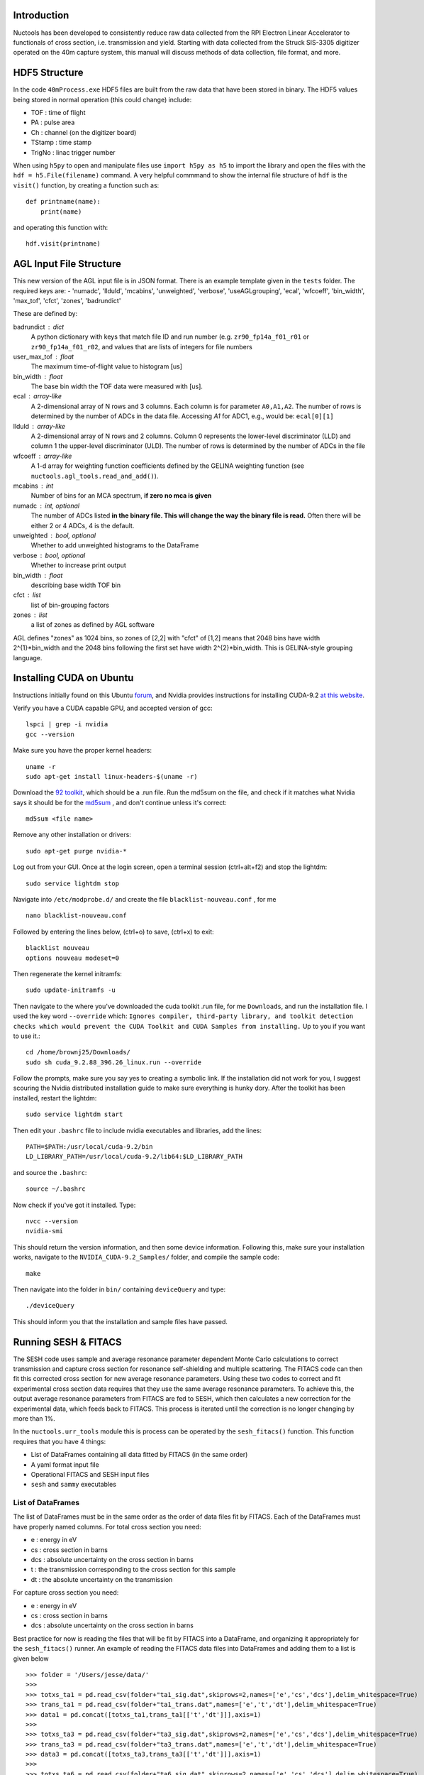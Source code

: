 ============
Introduction
============

Nuctools has been developed to consistently reduce raw data collected from 
the RPI Electron Linear Accelerator to functionals of cross section, i.e.
transmission and yield. Starting with data collected from the Struck
SIS-3305 digitizer operated on the 40m capture system, this manual will
discuss methods of data collection, file format, and more.

==============
HDF5 Structure
==============

In the code ``40mProcess.exe`` HDF5 files are built from the raw data that
have been stored in binary. The HDF5 values being stored in normal operation
(this could change) include:

* TOF : time of flight
* PA : pulse area
* Ch : channel (on the digitizer board)
* TStamp : time stamp
* TrigNo : linac trigger number

When using ``h5py`` to open and manipulate files use ``import h5py as h5``
to import the library and open the files with the ``hdf = h5.File(filename)`` 
command. A very helpful commmand to show the internal file structure of
``hdf`` is the ``visit()`` function, by creating a function such as::


    def printname(name):
        print(name)

and operating this function with::

    hdf.visit(printname)

========================
AGL Input File Structure
========================
This new version of the AGL input file is in JSON format. There is an example template given in the ``tests`` folder. The required keys are:
- 'numadc', 'llduld', 'mcabins', 'unweighted', 'verbose', 'useAGLgrouping', 'ecal', 'wfcoeff', 'bin_width', 'max_tof', 'cfct', 'zones', 'badrundict'

These are defined by:

badrundict : dict
    A python dictionary with keys that match file ID and run number (e.g. 
    ``zr90_fp14a_f01_r01`` or ``zr90_fp14a_f01_r02``, and values that are lists 
    of integers for file numbers
user_max_tof : float
    The maximum time-of-flight value to histogram [us]
bin_width : float
    The base bin width the TOF data were measured with [us].
ecal : array-like
    A 2-dimensional array of N rows and 3 columns. Each column is for 
    parameter ``A0,A1,A2``. The number of rows is determined by the number of
    ADCs in the data file. Accessing `A1` for ADC1, e.g., would be: 
    ``ecal[0][1]``
llduld : array-like
    A 2-dimensional array of N rows and 2 columns. Column 0 represents the 
    lower-level discriminator (LLD) and column 1 the upper-level discriminator
    (ULD). The number of rows is determined by the number of ADCs in the file
wfcoeff : array-like
    A 1-d array for weighting function coefficients defined by the GELINA 
    weighting function (see ``nuctools.agl_tools.read_and_add()``).
mcabins : int
    Number of bins for an MCA spectrum, **if zero no mca is given**
numadc : int, optional
    The number of ADCs listed **in the binary file. This will change the way**
    **the binary file is read.** Often there will be either 2 or 4 ADCs, 4 is
    the default.
unweighted : bool, optional
    Whether to add unweighted histograms to the DataFrame 
verbose : bool, optional
    Whether to increase print output
bin_width : float 
    describing base width TOF bin
cfct : list 
    list of bin-grouping factors
zones : list 
    a list of zones as defined by AGL software

AGL defines "zones" as 1024 bins, so zones of [2,2] with "cfct" of
[1,2] means that 2048 bins have width 2^{1}*bin_width and the 2048 bins
following the first set have width 2^{2}*bin_width. This is GELINA-style
grouping language.


=========================
Installing CUDA on Ubuntu
=========================

Instructions initially found on this Ubuntu `forum`_, and Nvidia provides instructions for 
installing CUDA-9.2 `at this website`_.

.. _forum: https://askubuntu.com/questions/799184/how-can-i-install-cuda-on-ubuntu-16-04
.. _at this website: https://docs.nvidia.com/cuda/cuda-installation-guide-linux/index.html

Verify you have a CUDA capable GPU, and accepted version of gcc::

    lspci | grep -i nvidia
    gcc --version

Make sure you have the proper kernel headers::

    uname -r
    sudo apt-get install linux-headers-$(uname -r)

Download the `92 toolkit`_, which should be a .run file. Run the md5sum on the file, and check 
if it matches what Nvidia says it should be for the `md5sum`_ , and don't continue unless it's 
correct::

    md5sum <file name>

.. _92 toolkit: http://developer.nvidia.com/cuda-downloads
.. _md5sum: http://developer.nvidia.com/cuda-downloads/checksums

Remove any other installation or drivers::

    sudo apt-get purge nvidia-*

Log out from your GUI. Once at the login screen, open a terminal session (ctrl+alt+f2) and 
stop the lightdm:: 

    sudo service lightdm stop

Navigate into ``/etc/modprobe.d/`` and create the file ``blacklist-nouveau.conf`` , for me ::

    nano blacklist-nouveau.conf

Followed by entering the lines below, (ctrl+o) to save, (ctrl+x) to exit::

    blacklist nouveau
    options nouveau modeset=0

Then regenerate the kernel initramfs::

    sudo update-initramfs -u

Then navigate to the where you've downloaded the cuda toolkit .run file, for me ``Downloads``,
and run the installation file. I used the key word ``--override`` which: ``Ignores compiler, 
third-party library, and toolkit detection checks which would prevent the CUDA Toolkit and CUDA 
Samples from installing.`` Up to you if you want to use it.::

    cd /home/brownj25/Downloads/
    sudo sh cuda_9.2.88_396.26_linux.run --override

Follow the prompts, make sure you say yes to creating a symbolic link. If the installation did not
work for you, I suggest scouring the Nvidia distributed installation guide to make sure everything
is hunky dory. After the toolkit has been installed, restart the lightdm::

    sudo service lightdm start

Then edit your ``.bashrc`` file to include nvidia executables and libraries, add the lines::

    PATH=$PATH:/usr/local/cuda-9.2/bin
    LD_LIBRARY_PATH=/usr/local/cuda-9.2/lib64:$LD_LIBRARY_PATH

and source the ``.bashrc``::

    source ~/.bashrc

Now check if you've got it installed. Type::

    nvcc --version
    nvidia-smi

This should return the version information, and then some device information. Following this,
make sure your installation works, navigate to the ``NVIDIA_CUDA-9.2_Samples/`` folder, and 
compile the sample code::

    make

Then navigate into the folder in ``bin/`` containing ``deviceQuery`` and type::

    ./deviceQuery

This should inform you that the installation and sample files have passed.


=====================
Running SESH & FITACS
=====================


The SESH code uses sample and average resonance parameter dependent Monte Carlo calculations to 
correct transmission and capture cross section for resonance self-shielding and multiple 
scattering. The FITACS code can then fit this corrected cross section for new average resonance 
parameters. Using these two codes to correct and fit experimental cross section data requires 
that they use the same average resonance parameters. To achieve this, the output average 
resonance parameters from FITACS are fed to SESH, which then calculates a new correction for the 
experimental data, which feeds back to FITACS. This process is iterated until the correction is 
no longer changing by more than 1%. 

In the ``nuctools.urr_tools`` module this is process can be operated by the ``sesh_fitacs()`` 
function. This function requires that you have 4 things:

- List of DataFrames containing all data fitted by FITACS (in the same order)
- A yaml format input file
- Operational FITACS and SESH input files
- ``sesh`` and ``sammy`` executables

------------------
List of DataFrames
------------------

The list of DataFrames must be in the same order as the order of data files fit by FITACS. 
Each of the DataFrames must have properly named columns. For total cross section you need:

- e : energy in eV
- cs : cross section in barns
- dcs : absolute uncertainty on the cross section in barns
- t : the transmission corresponding to the cross section for this sample
- dt : the absolute uncertainty on the transmission

For capture cross section you need:

- e : energy in eV
- cs : cross section in barns
- dcs : absolute uncertainty on the cross section in barns

Best practice for now is reading the files that will be fit by FITACS into a DataFrame, and 
organizing it appropriately for the ``sesh_fitacs()`` runner. An example of reading the 
FITACS data files into DataFrames and adding them to a list is given below ::

    >>> folder = '/Users/jesse/data/'
    >>> 
    >>> totxs_ta1 = pd.read_csv(folder+"ta1_sig.dat",skiprows=2,names=['e','cs','dcs'],delim_whitespace=True)
    >>> trans_ta1 = pd.read_csv(folder+"ta1_trans.dat",names=['e','t','dt'],delim_whitespace=True)
    >>> data1 = pd.concat([totxs_ta1,trans_ta1[['t','dt']]],axis=1)
    >>> 
    >>> totxs_ta3 = pd.read_csv(folder+"ta3_sig.dat",skiprows=2,names=['e','cs','dcs'],delim_whitespace=True)
    >>> trans_ta3 = pd.read_csv(folder+"ta3_trans.dat",names=['e','t','dt'],delim_whitespace=True)
    >>> data3 = pd.concat([totxs_ta3,trans_ta3[['t','dt']]],axis=1)
    >>> 
    >>> totxs_ta6 = pd.read_csv(folder+"ta6_sig.dat",skiprows=2,names=['e','cs','dcs'],delim_whitespace=True)
    >>> trans_ta6 = pd.read_csv(folder+"ta6_trans.dat",names=['e','t','dt'],delim_whitespace=True)
    >>> data6 = pd.concat([totxs_ta6,trans_ta6[['t','dt']]],axis=1)
    >>> 
    >>> capxs_ta1 = pd.read_csv(folder+"capxs_ta1.dat",skiprows=2,names=['e','cs','dcs'],delim_whitespace=True)
    >>> 
    >>> capxs_ta2 = pd.read_csv(folder+"capxs_ta2.dat",skiprows=2,names=['e','cs','dcs'],delim_whitespace=True)
    >>> 
    >>> data = [data1,data3,data6,capxs_ta1,capxs_ta2]

---------------
YAML input file
---------------

The yaml format input file contains many of the input variables needed to execute the function 
properly. An example of a  ``sesh_fitacs_inp.yml`` file is given below::

    ############################################################################
    #
    # This is an input file for the iterative operation of 
    # SESH and FITACS/SAMMY. It will be imported into the 
    # sesh_fitacs() function in nuctools.
    #
    ############################################################################

    # --------------------------------------------------------------------------
    # working directory, the fitacs and sesh in and out directories SHOULD BE 
    # IN THE WORKING DIRECTORY. Files will be opened from these directories as 
    # e.g. workdir+fitacs_indir
    # --------------------------------------------------------------------------
    workdir : /Users/jesse/Dropbox/ta_urr_fitting/

    # --------------------------------------------------------------------------
    # Boolean list for capture or trans. The order of this list must match the
    # order of the data list given to sesh_fitacs along with this input file.
    # --------------------------------------------------------------------------
    cap_bool : [False,False,False,True,True]

    # --------------------------------------------------------------------------
    # Sample thickness list for capture or trans [at/barn]
    # --------------------------------------------------------------------------
    samp_thick : [5.66e-3,1.713e-2,3.358e-2,5.631e-3,1.115e-2]

    # --------------------------------------------------------------------------
    # Sample file names that you wish to put corrected data into. (These will
    # be modified and recorded for each iteration)
    # --------------------------------------------------------------------------
    data_names : ['t1.dat','t3.dat','t6.dat','c1.dat','c2.dat']

    # --------------------------------------------------------------------------
    # This is the directory where the the corrected data files will be placed
    # --------------------------------------------------------------------------
    data_dir : corr_data/

    # --------------------------------------------------------------------------
    # This is the directory where the fitacs sesh lives
    # --------------------------------------------------------------------------
    fitacs_indir : fitacs_inp/

    # --------------------------------------------------------------------------
    # This is a directory that the fitacs output will be directed to
    # --------------------------------------------------------------------------
    fitacs_outdir : fitacs_out/

    # --------------------------------------------------------------------------
    # This is file name for the starting FITACS par file in fitacs_indir
    # --------------------------------------------------------------------------
    fitacs_par_name : ta181_urr_mult.par

    # --------------------------------------------------------------------------
    # This is the interactive input strings answering prompts from FITACS
    # --------------------------------------------------------------------------
    fitacs_int_input : fitacs_in

    # --------------------------------------------------------------------------
    # This is the directory that the sesh input files will reside in
    # --------------------------------------------------------------------------
    sesh_indir : sesh_inp/

    # --------------------------------------------------------------------------
    # This is the directory where the sesh output will be placed
    # --------------------------------------------------------------------------
    sesh_outdir : sesh_out/

    # --------------------------------------------------------------------------
    # This is a list of the file names for the base sesh input file. The 
    # parameters on lines 3 through 5 will be changed. (To inlcude pars for > L 
    # python source changes are required.)
    # 
    # -----------
    # -----------
    # - There should be a SESH input file for every sample (e.g. 1mm cap, 3mm trans..)
    # - The order of the inputs needs to match the order of the other lists
    # -----------
    # -----------
    # --------------------------------------------------------------------------
    sesh_ifile_name : ta_sesh.inp

    # --------------------------------------------------------------------------
    # This file lists the interactive input answering prompts by the RPI ver. 
    # of SESH
    # --------------------------------------------------------------------------
    sesh_int_input : sesh_in

    # --------------------------------------------------------------------------
    # This file is the correction factor file output from sesh (same as the 
    # one listed in sesh_int_input file.)
    # --------------------------------------------------------------------------
    sesh_cor : ta_sesh.cor

    # --------------------------------------------------------------------------
    # This file is the output from sesh (same as the one listed in sesh_int_input
    # file.)
    # --------------------------------------------------------------------------
    sesh_output : ta_sesh.out

    # --------------------------------------------------------------------------
    # The R, or the effective nuclear radius
    # --------------------------------------------------------------------------
    Rp : 7.8

    # --------------------------------------------------------------------------
    # The R, or the effective nuclear radius
    # --------------------------------------------------------------------------
    fitacs_numE_regions  : 3

    # --------------------------------------------------------------------------
    # The boundaries separating each of the energy regions. The number of bounds
    # should be one more than fitacs_numE_regions. e.g. if energy reg. 1 is 
    # 200-400 eV, energy reg. 2 is 400-600 eV, and energy reg. 3 600-800 eV then 
    # the boundaries should be: e_bounds = [200,400,600,800]
    # --------------------------------------------------------------------------
    e_bounds  : [2000,10000,45000,12000]

    # ----------------------
    # Calculate correction factor for first set of pars?
    # Often the beginning set has been calculated by a previous run.
    # 
    # If this option is used, the correction files must be named as expected by
    # the code (normally it is named for you.)
    # ----------------------
    calc_first_corr : False



**It should be noted** that the lists provided in the input file are also ordered in the
same order as the data that is being fit by FITACS. In this case, e.g., the sample 
thicknesses are listed as ``[5.66e-3,1.713e-2,3.358e-2,5.631e-3,1.115e-2]``. This order
corresponds to the 1 mm total cross section, 3 mm total, 6 mm total, 1 mm capture cross 
section, 2 mm capture.

-----------------------------------
Operational SESH & FITACS inp files
-----------------------------------

FITACS requires:

- input file
- par file
- data files
- interactive commands

FITACS must be capable of running these files for the ``sesh_fitacs()`` runner to work. The 
par file will be modified with different average resonance parameters throughout. The FITACS
code is a part of the SAMMY program. SAMMY gives prompts asking for each of the files it 
needs to run. To give the program the proper prompts, one can just pipe a file to the SAMMY 
program :: 

    sammy < interactive_cmd_file

This interactive command file looks like the example below (that last \\n is important)::


    fitacs_inp/ta181_urr.inp
    fitacs_inp/ta181_urr_mult.par
    /Users/jesse/Dropbox/ta_urr_fitting/corr_data/t1.dat
    /Users/jesse/Dropbox/ta_urr_fitting/corr_data/t3.dat
    /Users/jesse/Dropbox/ta_urr_fitting/corr_data/t6.dat
    /Users/jesse/Dropbox/ta_urr_fitting/corr_data/c1.dat
    /Users/jesse/Dropbox/ta_urr_fitting/corr_data/c2.dat



The RPI version of SESH also requires prompted inputs. The input can be given the same as sesh::

    sesh < interactive_cmd_file

An example of the command file is given below::


    "sesh_inp/ta_sesh.inp_e0_it2"
    "sesh_out/ta_sesh.out_e0_it2"
    "sesh_out/ta_sesh.ana_e0_it2"
    "sesh_out/ta_sesh.cor_e0_it2"



The input to SAMMY/FITACS is well documented in the SAMMY manual, but an example of a par file 
fitting multiple energy regions is provided for reference below::


    Ta-181 urr par file
    
    --------------------------
    ITERATIONS.=      2
    TOLERANCE. = 0.000005
    RADIUS    =     7.800
    AW.     =  180.947996
    
    --------------------------
    ELASTIC AND INELASTIC STATES
           0.0       3.5       1.0
        6237.0       4.5      -1.0
      136262.0       4.5       1.0
      158554.0       5.5      -1.0
      301622.0       5.5       1.0
      337540.0       6.5      -1.0
      482168.0       2.5       1.0
      495184.0       6.5       1.0
      542510.0       7.5      -1.0
      590060.0       3.5       1.0
      615190.0       0.5       1.0
      618990.0       1.5       1.0
      716659.0       7.5       1.0
      772970.0       8.5      -1.0
      892900.0       5.5       1.0
      965000.0       8.5       1.0
      994200.0       2.5      -1.0
     1022600.0       4.5      -1.0
     1028000.0       9.5      -1.0
     1085600.0       6.5       1.0
     1163600.0       6.5      -1.0
     1205700.0       1.5       1.0
     1239470.0       9.5       1.0
     1278100.0       2.5       1.0
     1304800.0       7.5       1.0
     1307110.0      10.5      -1.0
     
    --------------------------
    BINDING ENERGY (in MeV) = 7.57680000
    PAIRING ENERGY (in MeV) = 0.73000000
    
    --------------------------
    STRENGTH  DEL_S     DISTANT   DEL_D     GAM_WIDTH DEL_G     BETHED
     0.000185 0.0000110 -0.006600 0.0010000 0.0678000 0.0110000 4.1700000
     0.000050 0.0000200 0.0000000 0.0100000 0.0678000 0.0110000
     0.000230 0.0000300 0.0000000 0.0100000 0.0678000 0.0110000
     
    --------------------------
    MINIMUM ENERGY in eV = 2000.0
    ENERGY MAXIMUM in eV = 10000.0
    
    --------------------------
    BINDING ENERGY (in MeV) = 7.57680000
    PAIRING ENERGY (in MeV) = 0.73000000
    
    --------------------------
    STRENGTH  DEL_S     DISTANT   DEL_D     GAM_WIDTH DEL_G     BETHED
     0.000185 0.0000110 -0.006600 0.0010000 0.0678000 0.0110000 4.1700000
     0.000050 0.0000200 0.0000000 0.0100000 0.0678000 0.0110000
     0.000230 0.0000300 0.0000000 0.0100000 0.0678000 0.0110000
     
    --------------------------
    ENERGY MAXIMUM in MeV = 0.045
    
    --------------------------
    BINDING ENERGY (in MeV) = 7.57680000
    PAIRING ENERGY (in MeV) = 0.73000000
    
    --------------------------
    STRENGTH  DEL_S     DISTANT   DEL_D     GAM_WIDTH DEL_G     BETHED
     0.000185 0.0000110 -0.006600 0.0010000 0.0678000 0.0110000 4.1700000
     0.000050 0.0000200 0.0000000 0.0100000 0.0678000 0.0110000
     0.000230 0.0000300 0.0000000 0.0100000 0.0678000 0.0110000
     
    --------------------------
    ENERGY MAXIMUM in MeV = 0.120
    
    END OF RESONANCE PARAMETER DESCRIPTION
    --------------------------
    NORMALIZATIONS 
    TOTAL       1.000000  0.000000  0.000000  0.000000  0.000000  0.000000
    TOTAL       1.000000  0.000000  0.000000  0.000000  0.000000  0.000000
    TOTAL       1.000000  0.000000  0.000000  0.000000  0.000000  0.000000
    CAPTURE     1.000000  0.000000  0.000000  0.000000  0.000000  0.000000
    CAPTURE     1.000000  0.000000  0.000000  0.000000  0.000000  0.000000
    



The SESH manual contains crucial information on SESH, and is a good reference for the
theory basis of the code, but has sparse information on how to run the code. A supplemental
SESH manual may be included in this documentation at a later date. An example of a SESH
input file for 3 partial waves and 5 samples of both transmission and capture yield is 
given below for reference::


    2mm Ta-181 Multiple Scattering & Self Shielding Correction                0
    181.0     1.0       7.57680   0.730     294.      3.50
      0.06780   4.17000 1.850e-04   0.00000  7.80000  1.00000
      0.06780   4.17000 5.000e-05   0.00000  7.80000  1.00000
      0.06780   4.17000 2.300e-04   0.00000  7.80000  1.00000
              5.660E-03 1.713E-02 3.358E-02 5.631E-03 1.115E-02
              0.000E+00 0.000E+00 0.000E+00 3.351E-01 3.351E-01
              0.000E+00 0.000E+00 0.000E+00 0.000E+00 0.000E+00
              1.377E-01 1.377E-01 1.377E-01 1.377E-01 1.377E-01
    17.
    1.50000   15000.    1.75000   15000.    2.00000   15000.    2.25000   15000.
    2.50000   15000.    2.75000   15000.    3.00000   15000.    3.25000   15000.
    3.50000   15000.    4.00000   15000.    4.50000   15000.    5.00000   15000.
    5.50000   15000.    6.00000   15000.    6.50000   15000.    7.00000   15000.
    7.50000   15000.    8.00000   15000.    8.50000   15000.    9.00000   15000.
    9.50000   15000.    10.0000   15000.    10.5000   15000.    11.0000   15000.
    11.5000   15000.    12.0000   15000.    12.5000   15000.    13.0000   15000.
    14.0000   15000.    15.0000   15000.    16.0000   15000.    17.0000   15000.
    18.0000   15000.    19.0000   15000.    20.0000   15000.    21.0000   15000.
    22.0000   15000.    23.0000   15000.    24.0000   15000.    25.0000   15000.
    26.0000   15000.    28.0000   15000.    30.0000   15000.    32.0000   15000.
    36.0000   15000.    40.0000   15000.    44.0000   15000.    48.0000   15000.
    52.0000   15000.    56.0000   15000.    60.0000   15000.    70.0000   15000.
    80.0000   15000.    90.0000   15000.    100.000   15000.    110.000   15000.
    120.000   15000.    130.000   15000.    140.000   15000.    150.000   15000.
    
    
    
    
    
    
    
    
    
    
    


**There should be 26 lines in the input file following the resnonace pair description.** The
resonance pair descriptor is 17 here, seen at line 10. It is also important to note that if 
the number of resonance pairs (17 here) is low (such as 5 or 6) the **SESH program may enter** 
**an infinite loop and never report a problem.** The greater the number of resonance pairs used
the more likely the code is to complete, and the longer it will take the code to complete. This
is an unresolved bug in the code.

--------------------------
SESH and SAMMY executables
--------------------------

The ``sammy`` program can be obtained from the `ORNL sammy website <https://code.ornl.gov/RNSD/SAMMY>`_.
This open-source ``sammy`` program requires SCALE file to compile until the open-source version of 
AMPX is available. The ``sesh`` program can be obtained from
 `Jesses GitHub page <https://github.com/brownjm1968/sesh>`_. ``sesh`` is a stand-alone Fortran code
 and does not require any supporting software. 
 





















